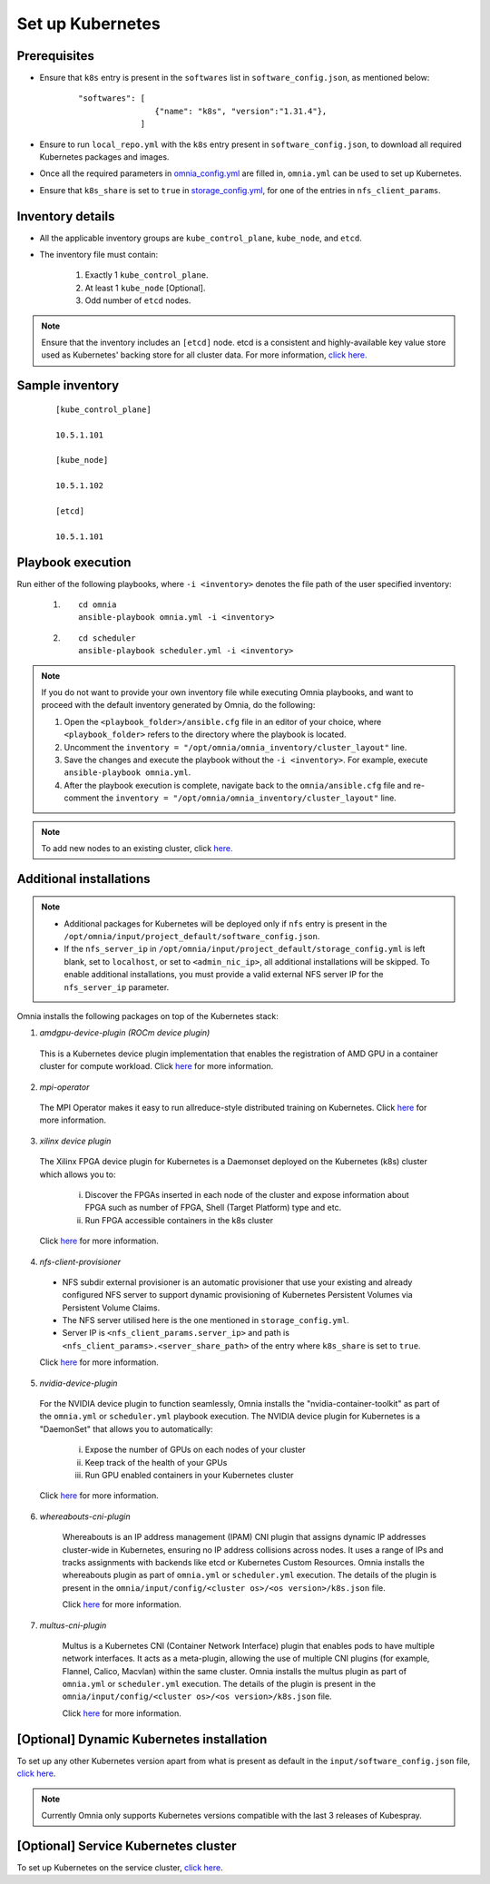 ===================
Set up Kubernetes
===================

Prerequisites
===============

* Ensure that ``k8s`` entry is present in the ``softwares`` list in ``software_config.json``, as mentioned below:
    
    ::

        "softwares": [
                        {"name": "k8s", "version":"1.31.4"},
                     ]

* Ensure to run ``local_repo.yml`` with the ``k8s`` entry present in ``software_config.json``, to download all required Kubernetes packages and images.

* Once all the required parameters in `omnia_config.yml <../schedulerinputparams.html#id12>`_ are filled in, ``omnia.yml`` can be used to set up Kubernetes.

* Ensure that ``k8s_share`` is set to ``true`` in `storage_config.yml <../schedulerinputparams.html#storage-config-yml>`_, for one of the entries in ``nfs_client_params``.

Inventory details
==================

* All the applicable inventory groups are ``kube_control_plane``, ``kube_node``, and ``etcd``.
* The inventory file must contain:

        1. Exactly 1 ``kube_control_plane``.
        2. At least 1 ``kube_node`` [Optional].
        3. Odd number of ``etcd`` nodes.

.. note:: Ensure that the inventory includes an ``[etcd]`` node. etcd is a consistent and highly-available key value store used as Kubernetes' backing store for all cluster data. For more information, `click here. <https://kubernetes.io/docs/tasks/administer-cluster/configure-upgrade-etcd/>`_

Sample inventory
=================

    ::

        [kube_control_plane]

        10.5.1.101

        [kube_node]

        10.5.1.102

        [etcd]

        10.5.1.101


Playbook execution
===================

Run either of the following playbooks, where ``-i <inventory>`` denotes the file path of the user specified inventory:

    1. ::

            cd omnia
            ansible-playbook omnia.yml -i <inventory>

    2. ::

            cd scheduler
            ansible-playbook scheduler.yml -i <inventory>

.. note:: 
    
    If you do not want to provide your own inventory file while executing Omnia playbooks, and want to proceed with the default inventory generated by Omnia, do the following:
    
    1. Open the ``<playbook_folder>/ansible.cfg`` file in an editor of your choice, where ``<playbook_folder>`` refers to the directory where the playbook is located.
    
    2. Uncomment the ``inventory = "/opt/omnia/omnia_inventory/cluster_layout"`` line.
    
    3. Save the changes and execute the playbook without the ``-i <inventory>``. For example, execute ``ansible-playbook omnia.yml``.
    
    4. After the playbook execution is complete, navigate back to the ``omnia/ansible.cfg`` file and re-comment the ``inventory = "/opt/omnia/omnia_inventory/cluster_layout"`` line.

.. note:: To add new nodes to an existing cluster, click `here. <../../../Maintenance/addnode.html>`_

Additional installations
=========================

.. note:: 
    
    * Additional packages for Kubernetes will be deployed only if ``nfs`` entry is present in the ``/opt/omnia/input/project_default/software_config.json``.
    * If the ``nfs_server_ip`` in ``/opt/omnia/input/project_default/storage_config.yml`` is left blank, set to ``localhost``, or set to ``<admin_nic_ip>``, all additional installations will be skipped. To enable additional installations, you must provide a valid external NFS server IP for the ``nfs_server_ip`` parameter.

Omnia installs the following packages on top of the Kubernetes stack:

1.	*amdgpu-device-plugin (ROCm device plugin)*

    This is a Kubernetes device plugin implementation that enables the registration of AMD GPU in a container cluster for compute workload.
    Click `here <https://github.com/ROCm/k8s-device-plugin>`_ for more information.

2.	*mpi-operator*

    The MPI Operator makes it easy to run allreduce-style distributed training on Kubernetes.
    Click `here <https://github.com/kubeflow/mpi-operator>`_ for more information.

3.	*xilinx device plugin*

    The Xilinx FPGA device plugin for Kubernetes is a Daemonset deployed on the Kubernetes (k8s) cluster which allows you to:

        i.	Discover the FPGAs inserted in each node of the cluster and expose information about FPGA such as number of FPGA, Shell (Target Platform) type and etc.

        ii.	Run FPGA accessible containers in the k8s cluster

    Click `here <https://github.com/Xilinx/FPGA_as_a_Service/tree/master/k8s-device-plugin>`_ for more information.

4.	*nfs-client-provisioner*

    * NFS subdir external provisioner is an automatic provisioner that use your existing and already configured NFS server to support dynamic provisioning of Kubernetes Persistent Volumes via Persistent Volume Claims.
    * The NFS server utilised here is the one mentioned in ``storage_config.yml``.
    * Server IP is ``<nfs_client_params.server_ip>`` and path is ``<nfs_client_params>.<server_share_path>`` of the entry where ``k8s_share`` is set to ``true``.

    Click `here <https://github.com/kubernetes-sigs/nfs-subdir-external-provisioner>`_ for more information.

5.	*nvidia-device-plugin*

    For the NVIDIA device plugin to function seamlessly, Omnia installs the "nvidia-container-toolkit" as part of the ``omnia.yml`` or ``scheduler.yml`` playbook execution. The NVIDIA device plugin for Kubernetes is a "DaemonSet" that allows you to automatically:

        i.	Expose the number of GPUs on each nodes of your cluster
        ii.	Keep track of the health of your GPUs
        iii. Run GPU enabled containers in your Kubernetes cluster

    Click `here <https://github.com/NVIDIA/k8s-device-plugin>`_ for more information.

6. *whereabouts-cni-plugin*

    Whereabouts is an IP address management (IPAM) CNI plugin that assigns dynamic IP addresses cluster-wide in Kubernetes, ensuring no IP address collisions across nodes.
    It uses a range of IPs and tracks assignments with backends like etcd or Kubernetes Custom Resources.
    Omnia installs the whereabouts plugin as part of ``omnia.yml`` or ``scheduler.yml`` execution. The details of the plugin is present in the ``omnia/input/config/<cluster os>/<os version>/k8s.json`` file.

    Click `here <https://github.com/k8snetworkplumbingwg/whereabouts>`_ for more information.

7. *multus-cni-plugin*

    Multus is a Kubernetes CNI (Container Network Interface) plugin that enables pods to have multiple network interfaces. It acts as a meta-plugin, allowing the use of multiple CNI plugins (for example, Flannel, Calico, Macvlan) within the same cluster.
    Omnia installs the multus plugin as part of ``omnia.yml`` or ``scheduler.yml`` execution. The details of the plugin is present in the ``omnia/input/config/<cluster os>/<os version>/k8s.json`` file.

    Click `here <https://github.com/k8snetworkplumbingwg/multus-cni>`_ for more information.

[Optional] Dynamic Kubernetes installation
=============================================

To set up any other Kubernetes version apart from what is present as default in the ``input/software_config.json`` file, `click here <dynamic_k8s.html>`_.

.. note:: Currently Omnia only supports Kubernetes versions compatible with the last 3 releases of Kubespray.

[Optional] Service Kubernetes cluster
==========================================

To set up Kubernetes on the service cluster, `click here <service_k8s.html>`_.